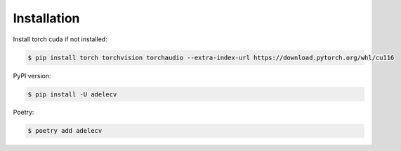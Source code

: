 Installation
===============

Install torch cuda if not installed:

.. code-block:: bash

    $ pip install torch torchvision torchaudio --extra-index-url https://download.pytorch.org/whl/cu116

PyPI version:

.. code-block:: bash

    $ pip install -U adelecv


Poetry:

.. code-block:: bash

    $ poetry add adelecv